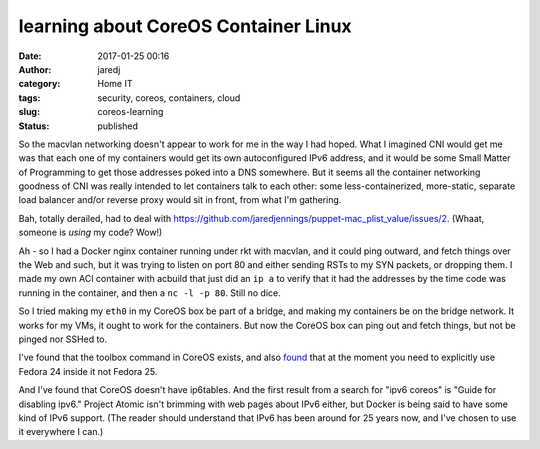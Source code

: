 learning about CoreOS Container Linux
#####################################
:date: 2017-01-25 00:16
:author: jaredj
:category: Home IT
:tags: security, coreos, containers, cloud
:slug: coreos-learning
:status: published

So the macvlan networking doesn't appear to work for me in the way I
had hoped. What I imagined CNI would get me was that each one of my
containers would get its own autoconfigured IPv6 address, and it would
be some Small Matter of Programming to get those addresses poked into
a DNS somewhere. But it seems all the container networking goodness of
CNI was really intended to let containers talk to each other: some
less-containerized, more-static, separate load balancer and/or reverse
proxy would sit in front, from what I'm gathering.

Bah, totally derailed, had to deal with
https://github.com/jaredjennings/puppet-mac_plist_value/issues/2. (Whaat,
someone is *using* my code? Wow!)

Ah - so I had a Docker nginx container running under rkt with macvlan,
and it could ping outward, and fetch things over the Web and such, but
it was trying to listen on port 80 and either sending RSTs to my SYN
packets, or dropping them. I made my own ACI container with acbuild
that just did an ``ip a`` to verify that it had the addresses by the
time code was running in the container, and then a ``nc -l -p
80``. Still no dice.

So I tried making my ``eth0`` in my CoreOS box be part of a bridge,
and making my containers be on the bridge network. It works for my
VMs, it ought to work for the containers. But now the CoreOS box can
ping out and fetch things, but not be pinged nor SSHed to.

I've found that the toolbox command in CoreOS exists, and also `found
<https://github.com/coreos/bugs/issues/1698>`_ that at the moment you
need to explicitly use Fedora 24 inside it not Fedora 25.

And I've found that CoreOS doesn't have ip6tables. And the first
result from a search for "ipv6 coreos" is "Guide for disabling ipv6."
Project Atomic isn't brimming with web pages about IPv6 either, but
Docker is being said to have some kind of IPv6 support. (The reader
should understand that IPv6 has been around for 25 years now, and I've
chosen to use it everywhere I can.)
